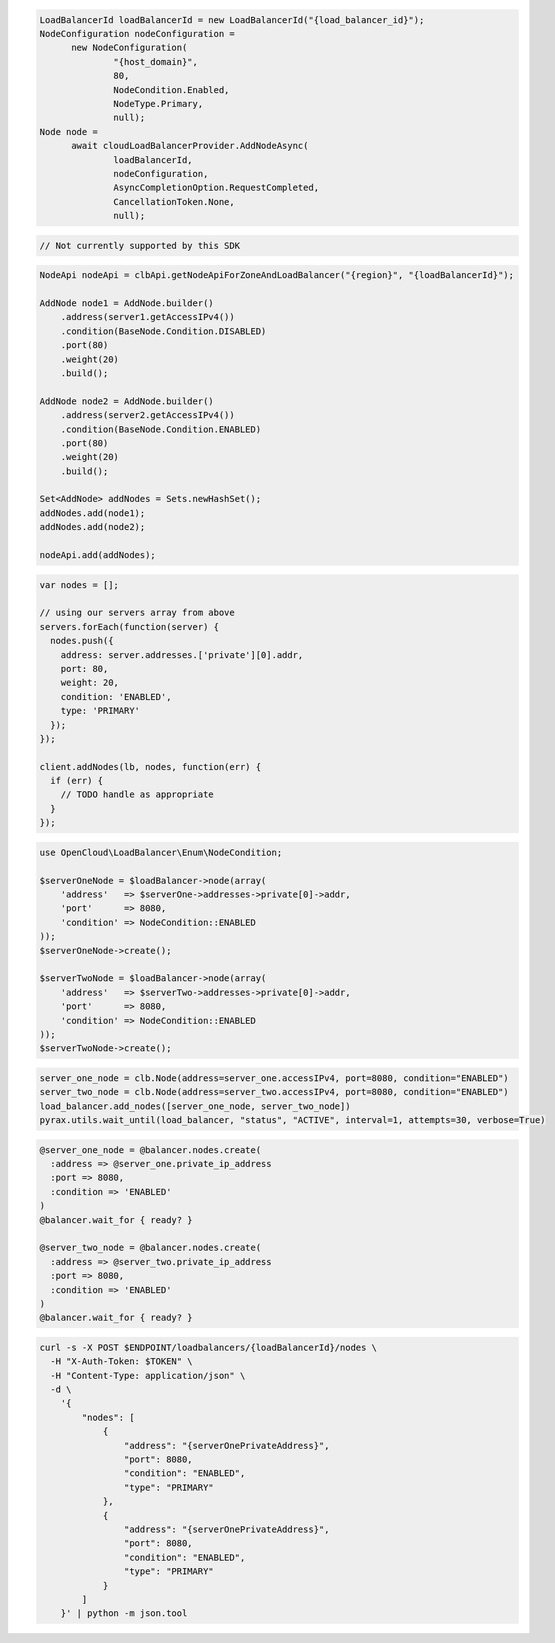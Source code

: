.. code-block:: csharp

  LoadBalancerId loadBalancerId = new LoadBalancerId("{load_balancer_id}");
  NodeConfiguration nodeConfiguration = 
	new NodeConfiguration(
		"{host_domain}", 
		80, 
		NodeCondition.Enabled, 
		NodeType.Primary, 
		null);
  Node node = 
	await cloudLoadBalancerProvider.AddNodeAsync(
		loadBalancerId, 
		nodeConfiguration, 
		AsyncCompletionOption.RequestCompleted, 
		CancellationToken.None, 
		null);

.. code-block:: go

  // Not currently supported by this SDK

.. code-block:: java

  NodeApi nodeApi = clbApi.getNodeApiForZoneAndLoadBalancer("{region}", "{loadBalancerId}");

  AddNode node1 = AddNode.builder()
      .address(server1.getAccessIPv4())
      .condition(BaseNode.Condition.DISABLED)
      .port(80)
      .weight(20)
      .build();

  AddNode node2 = AddNode.builder()
      .address(server2.getAccessIPv4())
      .condition(BaseNode.Condition.ENABLED)
      .port(80)
      .weight(20)
      .build();

  Set<AddNode> addNodes = Sets.newHashSet();
  addNodes.add(node1);
  addNodes.add(node2);

  nodeApi.add(addNodes);

.. code-block:: javascript

  var nodes = [];

  // using our servers array from above
  servers.forEach(function(server) {
    nodes.push({
      address: server.addresses.['private'][0].addr,
      port: 80,
      weight: 20,
      condition: 'ENABLED',
      type: 'PRIMARY'
    });
  });

  client.addNodes(lb, nodes, function(err) {
    if (err) {
      // TODO handle as appropriate
    }
  });

.. code-block:: php

  use OpenCloud\LoadBalancer\Enum\NodeCondition;

  $serverOneNode = $loadBalancer->node(array(
      'address'   => $serverOne->addresses->private[0]->addr,
      'port'      => 8080,
      'condition' => NodeCondition::ENABLED
  ));
  $serverOneNode->create();

  $serverTwoNode = $loadBalancer->node(array(
      'address'   => $serverTwo->addresses->private[0]->addr,
      'port'      => 8080,
      'condition' => NodeCondition::ENABLED
  ));
  $serverTwoNode->create();

.. code-block:: python

  server_one_node = clb.Node(address=server_one.accessIPv4, port=8080, condition="ENABLED")
  server_two_node = clb.Node(address=server_two.accessIPv4, port=8080, condition="ENABLED")
  load_balancer.add_nodes([server_one_node, server_two_node])
  pyrax.utils.wait_until(load_balancer, "status", "ACTIVE", interval=1, attempts=30, verbose=True)

.. code-block:: ruby

  @server_one_node = @balancer.nodes.create(
    :address => @server_one.private_ip_address
    :port => 8080,
    :condition => 'ENABLED'
  )
  @balancer.wait_for { ready? }

  @server_two_node = @balancer.nodes.create(
    :address => @server_two.private_ip_address
    :port => 8080,
    :condition => 'ENABLED'
  )
  @balancer.wait_for { ready? }

.. code-block:: sh

  curl -s -X POST $ENDPOINT/loadbalancers/{loadBalancerId}/nodes \
    -H "X-Auth-Token: $TOKEN" \
    -H "Content-Type: application/json" \
    -d \
      '{
          "nodes": [
              {
                  "address": "{serverOnePrivateAddress}",
                  "port": 8080,
                  "condition": "ENABLED",
                  "type": "PRIMARY"
              },
              {
                  "address": "{serverOnePrivateAddress}",
                  "port": 8080,
                  "condition": "ENABLED",
                  "type": "PRIMARY"
              }
          ]
      }' | python -m json.tool
